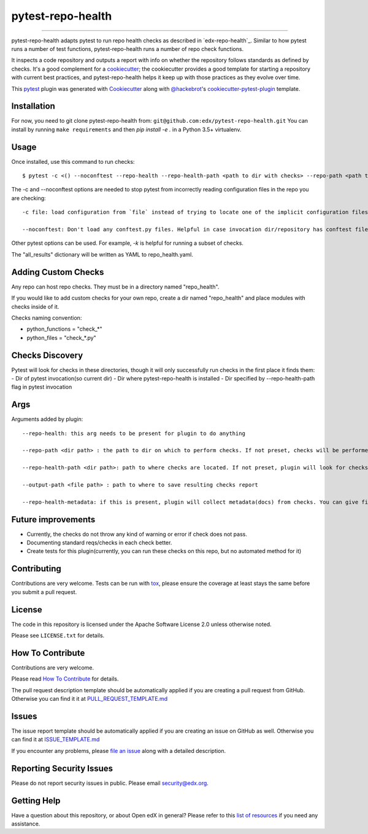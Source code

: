 ==================
pytest-repo-health
==================


.. image:: https://img.shields.io/pypi/v/pytest-repo-health.svg
    :target: https://pypi.org/project/pytest-repo-health
    :alt: PyPI version

.. image:: https://img.shields.io/pypi/pyversions/pytest-repo-health.svg
    :target: https://pypi.org/project/pytest-repo-health
    :alt: Python versions

.. image:: https://github.com/openedx/pytest-repo-health/workflows/Python%20CI/badge.svg?branch=master
    :target: https://github.com/openedx/pytest-repo-health/actions?query=workflow%3A%22Python+CI%22
    :alt: CI

.. image:: https://ci.appveyor.com/api/projects/status/github/edx/pytest-repo-health?branch=master
    :target: https://ci.appveyor.com/project/edx/pytest-repo-health/branch/master
    :alt: See Build Status on AppVeyor

----

pytest-repo-health adapts pytest to run repo health checks as described in
`edx-repo-health`_.  Similar to how pytest runs a number of test functions,
pytest-repo-health runs a number of repo check functions.

It inspects a code repository and outputs a report with info on whether the repository
follows standards as defined by checks.  It's
a good complement for a `cookiecutter`_; the cookiecutter provides a good
template for starting a repository with current best practices, and pytest-repo-health
helps it keep up with those practices as they evolve over time.

This `pytest`_ plugin was generated with `Cookiecutter`_ along
with `@hackebrot`_'s `cookiecutter-pytest-plugin`_ template.

Installation
------------

For now, you need to git clone pytest-repo-health from: ``git@github.com:edx/pytest-repo-health.git``
You can install by running ``make requirements`` and then `pip install -e .`
in a Python 3.5+ virtualenv.


Usage
-----

Once installed, use this command to run checks::

    $ pytest -c <() --noconftest --repo-health --repo-health-path <path to dir with checks> --repo-path <path to repo to check>

The -c and --noconftest options are needed to stop pytest from incorrectly reading configuration files in the repo you are checking::

    -c file: load configuration from `file` instead of trying to locate one of the implicit configuration files. Helpful if invocation dir defines "add-opts" in one of its files.

    --noconftest: Don't load any conftest.py files. Helpful in case invocation dir/repository has conftest files that change configurations or cause pytest to run unnecessary code.

Other pytest options can be used.  For example, `-k` is helpful for running a subset of checks.

The "all_results" dictionary will be written as YAML to repo_health.yaml.


Adding Custom Checks
--------------------

Any repo can host repo checks. They must be in a directory named "repo_health".

If you would like to add custom checks for your own repo, create a dir named "repo_health" and place
modules with checks inside of it.

Checks naming convention:

- python_functions = "check_*"
- python_files = "check_*.py"

Checks Discovery
----------------
Pytest will look for checks in these directories, though it will only successfully run checks in the first place it finds them:
- Dir of pytest invocation(so current dir)
- Dir where pytest-repo-health is installed
- Dir specified by --repo-health-path flag in pytest invocation


Args
----
Arguments added by plugin::

  --repo-health: this arg needs to be present for plugin to do anything

  --repo-path <dir path> : the path to dir on which to perform checks. If not preset, checks will be performed on current dir

  --repo-health-path <dir path>: path to where checks are located. If not preset, plugin will look for checks in current repo

  --output-path <file path> : path to where to save resulting checks report

  --repo-health-metadata: if this is present, plugin will collect metadata(docs) from checks. You can give filename after flag(if no filename, it defaults to metadata.yaml)

Future improvements
-------------------

- Currently, the checks do not throw any kind of warning or error if check does not pass.
- Documenting standard reqs/checks in each check better.
- Create tests for this plugin(currently, you can run these checks on this repo, but no automated method for it)

Contributing
------------

Contributions are very welcome. Tests can be run with `tox`_, please ensure
the coverage at least stays the same before you submit a pull request.

License
-------

The code in this repository is licensed under the Apache Software License 2.0 unless
otherwise noted.

Please see ``LICENSE.txt`` for details.

How To Contribute
-----------------

Contributions are very welcome.

Please read `How To Contribute <https://github.com/openedx/.github/blob/master/CONTRIBUTING.md>`_ for details.


The pull request description template should be automatically applied if you are creating a pull request from GitHub.  Otherwise you
can find it it at `PULL_REQUEST_TEMPLATE.md <https://github.com/openedx/pytest-repo-health/blob/master/.github/PULL_REQUEST_TEMPLATE.md>`_

Issues
------

The issue report template should be automatically applied if you are creating an issue on GitHub as well.  Otherwise you
can find it at `ISSUE_TEMPLATE.md <https://github.com/openedx/pytest-repo-health/blob/master/.github/ISSUE_TEMPLATE.md>`_


If you encounter any problems, please `file an issue`_ along with a detailed description.

Reporting Security Issues
-------------------------

Please do not report security issues in public. Please email security@edx.org.


Getting Help
------------

Have a question about this repository, or about Open edX in general?  Please
refer to this `list of resources`_ if you need any assistance.

.. _list of resources: https://open.edx.org/getting-help
.. _`Cookiecutter`: https://github.com/audreyr/cookiecutter
.. _`@hackebrot`: https://github.com/hackebrot
.. _`BSD-3`: http://opensource.org/licenses/BSD-3-Clause
.. _`GNU GPL v3.0`: http://www.gnu.org/licenses/gpl-3.0.txt
.. _`Apache Software License 2.0`: http://www.apache.org/licenses/LICENSE-2.0
.. _`cookiecutter-pytest-plugin`: https://github.com/pytest-dev/cookiecutter-pytest-plugin
.. _`file an issue`: https://github.com/openedx/pytest-repo-health/issues
.. _`pytest`: https://github.com/pytest-dev/pytest
.. _`tox`: https://tox.readthedocs.io/en/latest/
.. _`pip`: https://pypi.org/project/pip/
.. _`PyPI`: https://pypi.org/project
